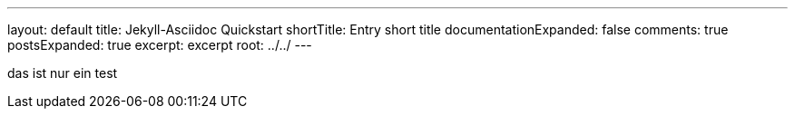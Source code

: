 ---
layout: default
title: Jekyll-Asciidoc Quickstart
shortTitle: Entry short title
documentationExpanded: false
comments: true
postsExpanded: true
excerpt: excerpt
root: ../../
---

das ist nur ein test
